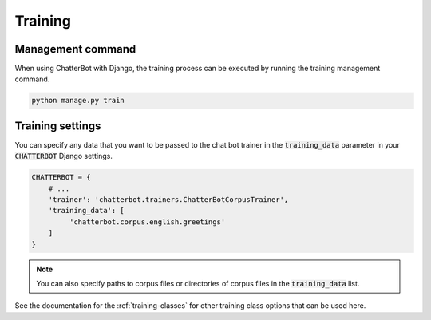 ========
Training
========

Management command
==================

When using ChatterBot with Django, the training process can be
executed by running the training management command. 

.. code-block:: bash

   python manage.py train

Training settings
=================

You can specify any data that you want to be passed to the chat bot
trainer in the :code:`training_data` parameter in your :code:`CHATTERBOT`
Django settings.

.. code-block:: python

   CHATTERBOT = {
       # ...
       'trainer': 'chatterbot.trainers.ChatterBotCorpusTrainer',
       'training_data': [
            'chatterbot.corpus.english.greetings'
       ]
   }

.. note::

   You can also specify paths to corpus files or directories of corpus files in the :code:`training_data` list.

See the documentation for the :ref:`training-classes` for other training class options that can be used here.
